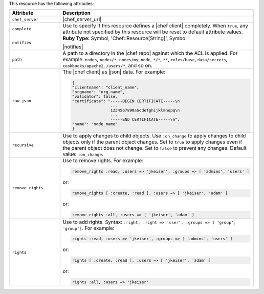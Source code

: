 .. The contents of this file are included in multiple topics.
.. This file should not be changed in a way that hinders its ability to appear in multiple documentation sets.

This resource has the following attributes:

.. list-table::
   :widths: 150 450
   :header-rows: 1

   * - Attribute
     - Description
   * - ``chef_server``
     - |chef_server_url|
   * - ``complete``
     - Use to specify if this resource defines a |chef client| completely. When ``true``, any attribute not specified by this resource will be reset to default attribute values.
   * - ``notifies``
     - **Ruby Type:** Symbol, 'Chef::Resource[String]', Symbol

       |notifies|

       .. include:: ../../includes_resources_common/includes_resources_common_notifications_syntax_notifies.rst

       .. include:: ../../includes_resources_common/includes_resources_common_notifications_timers.rst
   * - ``path``
     - A path to a directory in the |chef repo| against which the ACL is applied. For example: ``nodes``, ``nodes/*``, ``nodes/my_node``, ``*/*``, ``**``, ``roles/base``, ``data/secrets``, ``cookbooks/apache2``, ``/users/*``, and so on.
   * - ``raw_json``
     - The |chef client| as |json| data. For example:
       
       .. code-block:: javascript
       
          {
          "clientname": "client_name",
          "orgname": "org_name",
          "validator": false,
          "certificate": "-----BEGIN CERTIFICATE-----\n
                          ...
                          1234567890abcdefghijklmnopq\n
                          ...
                          -----END CERTIFICATE-----\n",
          "name": "node_name"
          }
   * - ``recursive``
     - Use to apply changes to child objects. Use ``:on_change`` to apply changes to child objects only if the parent object changes. Set to ``true`` to apply changes even if the parent object does not change. Set to ``false`` to prevent any changes. Default value: ``:on_change``.
   * - ``remove_rights``
     - Use to remove rights. For example:
       
       .. code-block:: ruby
       
          remove_rights :read, :users => 'jkeiser', :groups => [ 'admins', 'users' ]

       or:
       
       .. code-block:: ruby
       
          remove_rights [ :create, :read ], :users => [ 'jkeiser', 'adam' ]

       or:
       
       .. code-block:: ruby
       
          remove_rights :all, :users => [ 'jkeiser', 'adam' ]

   * - ``rights``
     - Use to add rights. Syntax: ``:right, :right => 'user', :groups => [ 'group', 'group']``. For example:
       
       .. code-block:: ruby
       
          rights :read, :users => 'jkeiser', :groups => [ 'admins', 'users' ]

       or:
       
       .. code-block:: ruby
       
          rights [ :create, :read ], :users => [ 'jkeiser', 'adam' ]

       or:
       
       .. code-block:: ruby
       
          rights :all, :users => 'jkeiser'
